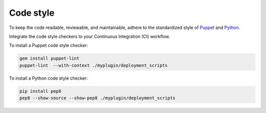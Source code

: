 .. _code-style:

Code style
----------

To keep the code readable, reviewable, and maintainable, adhere to the
standardized style of `Puppet <https://docs.puppet.com/guides/style_guide.html>`_
and `Python <https://www.python.org/dev/peps/pep-0008/>`_.

Integrate the code style checkers to your Continuous Integration (CI) workflow.

To install a Puppet code style checker:

.. code-block:: console

   gem install puppet-lint
   puppet-lint  --with-context ./myplugin/deployment_scripts

To install a Python code style checker:

.. code-block:: console

   pip install pep8
   pep8 --show-source --show-pep8 ./myplugin/deployment_scripts